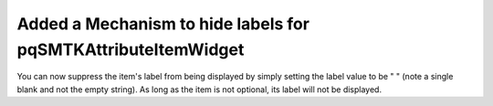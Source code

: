 Added a Mechanism to hide labels for pqSMTKAttributeItemWidget
--------------------------------------------------------------

You can now suppress the item's label from being displayed by simply setting the label value to be " " (note a single blank and not the empty string).  As long as the item is not optional, its label will not be displayed.

